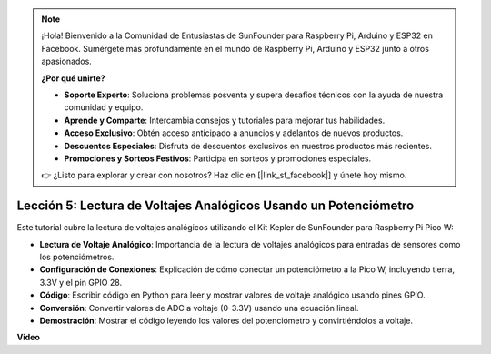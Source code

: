 .. note::

    ¡Hola! Bienvenido a la Comunidad de Entusiastas de SunFounder para Raspberry Pi, Arduino y ESP32 en Facebook. Sumérgete más profundamente en el mundo de Raspberry Pi, Arduino y ESP32 junto a otros apasionados.

    **¿Por qué unirte?**

    - **Soporte Experto**: Soluciona problemas posventa y supera desafíos técnicos con la ayuda de nuestra comunidad y equipo.
    - **Aprende y Comparte**: Intercambia consejos y tutoriales para mejorar tus habilidades.
    - **Acceso Exclusivo**: Obtén acceso anticipado a anuncios y adelantos de nuevos productos.
    - **Descuentos Especiales**: Disfruta de descuentos exclusivos en nuestros productos más recientes.
    - **Promociones y Sorteos Festivos**: Participa en sorteos y promociones especiales.

    👉 ¿Listo para explorar y crear con nosotros? Haz clic en [|link_sf_facebook|] y únete hoy mismo.

Lección 5: Lectura de Voltajes Analógicos Usando un Potenciómetro
=====================================================================

Este tutorial cubre la lectura de voltajes analógicos utilizando el Kit Kepler de SunFounder para Raspberry Pi Pico W:

* **Lectura de Voltaje Analógico**: Importancia de la lectura de voltajes analógicos para entradas de sensores como los potenciómetros.
* **Configuración de Conexiones**: Explicación de cómo conectar un potenciómetro a la Pico W, incluyendo tierra, 3.3V y el pin GPIO 28.
* **Código**: Escribir código en Python para leer y mostrar valores de voltaje analógico usando pines GPIO.
* **Conversión**: Convertir valores de ADC a voltaje (0-3.3V) usando una ecuación lineal.
* **Demostración**: Mostrar el código leyendo los valores del potenciómetro y convirtiéndolos a voltaje.

**Video**

.. raw:: html

    <iframe width="700" height="500" src="https://www.youtube.com/embed/ODWwErH_iGA?si=EzLxy17TO462G6_r" title="YouTube video player" frameborder="0" allow="accelerometer; autoplay; clipboard-write; encrypted-media; gyroscope; picture-in-picture; web-share" allowfullscreen></iframe>


